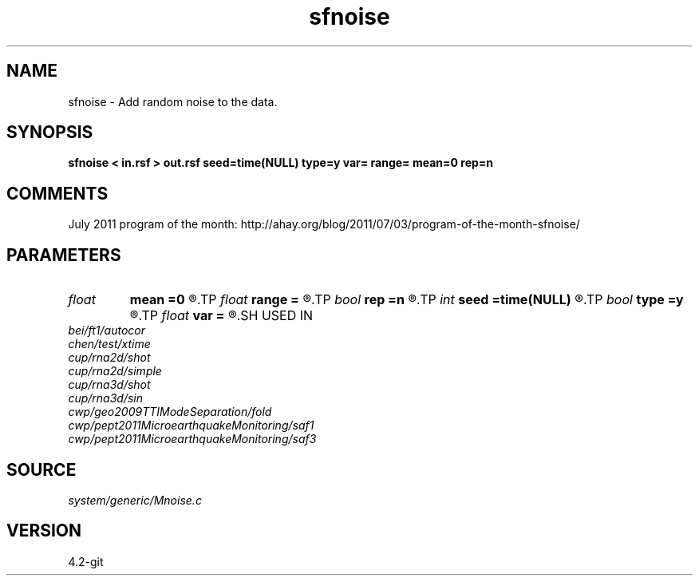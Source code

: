 .TH sfnoise 1  "APRIL 2023" Madagascar "Madagascar Manuals"
.SH NAME
sfnoise \- Add random noise to the data.
.SH SYNOPSIS
.B sfnoise < in.rsf > out.rsf seed=time(NULL) type=y var= range= mean=0 rep=n
.SH COMMENTS

July 2011 program of the month:
http://ahay.org/blog/2011/07/03/program-of-the-month-sfnoise/

.SH PARAMETERS
.PD 0
.TP
.I float  
.B mean
.B =0
.R  	noise mean
.TP
.I float  
.B range
.B =
.R  	noise range (default=1)
.TP
.I bool   
.B rep
.B =n
.R  [y/n]	if y, replace data with noise
.TP
.I int    
.B seed
.B =time(NULL)
.R  
.TP
.I bool   
.B type
.B =y
.R  [y/n]	noise distribution, y: normal, n: uniform
.TP
.I float  
.B var
.B =
.R  	noise variance
.SH USED IN
.TP
.I bei/ft1/autocor
.TP
.I chen/test/xtime
.TP
.I cup/rna2d/shot
.TP
.I cup/rna2d/simple
.TP
.I cup/rna3d/shot
.TP
.I cup/rna3d/sin
.TP
.I cwp/geo2009TTIModeSeparation/fold
.TP
.I cwp/pept2011MicroearthquakeMonitoring/saf1
.TP
.I cwp/pept2011MicroearthquakeMonitoring/saf3
.SH SOURCE
.I system/generic/Mnoise.c
.SH VERSION
4.2-git
